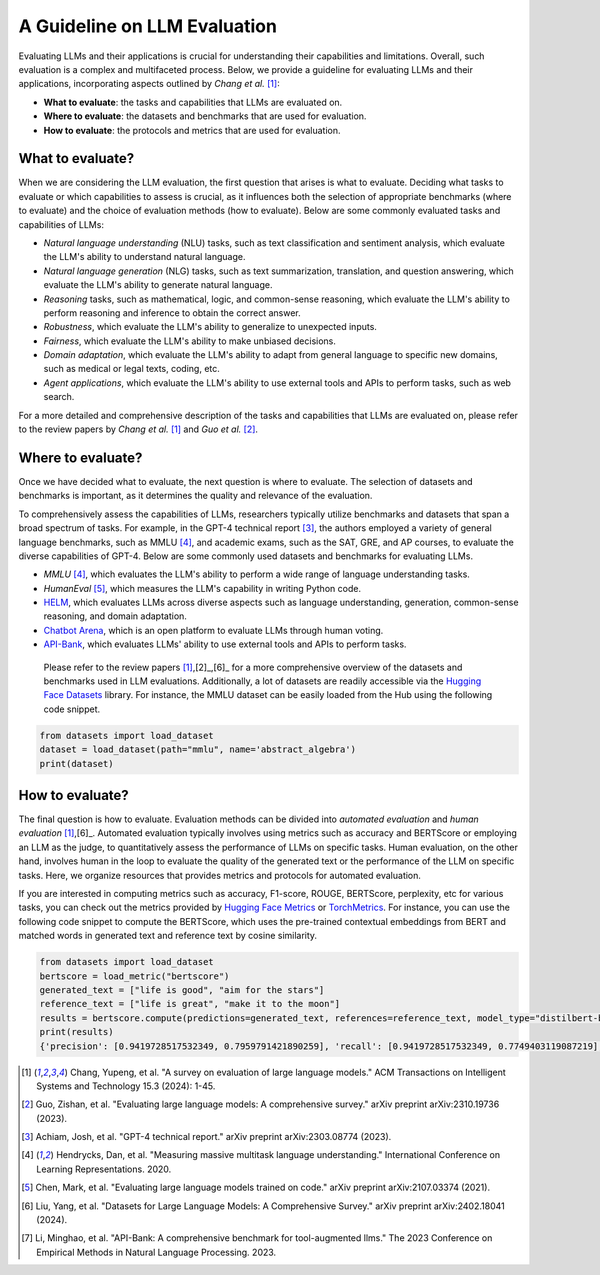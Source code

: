 A Guideline on LLM Evaluation
============

Evaluating LLMs and their applications is crucial for understanding their capabilities and limitations. Overall, such evaluation is a complex and multifaceted process. Below, we provide a guideline for evaluating LLMs and their applications, incorporating aspects outlined by *Chang et al.* [1]_:

* **What to evaluate**: the tasks and capabilities that LLMs are evaluated on.
* **Where to evaluate**: the datasets and benchmarks that are used for evaluation.
* **How to evaluate**: the protocols and metrics that are used for evaluation.


What to evaluate?
------------------------------------------
When we are considering the LLM evaluation, the first question that arises is what to evaluate. Deciding what tasks to evaluate or which capabilities to assess is crucial, as it influences both the selection of appropriate benchmarks (where to evaluate) and the choice of evaluation methods (how to evaluate). Below are some commonly evaluated tasks and capabilities of LLMs:

* *Natural language understanding* (NLU) tasks, such as text classification and sentiment analysis, which evaluate the LLM's ability to understand natural language.
* *Natural language generation* (NLG) tasks, such as text summarization, translation, and question answering, which evaluate the LLM's ability to generate natural language.
* *Reasoning* tasks, such as mathematical, logic, and common-sense reasoning, which evaluate the LLM's ability to perform reasoning and inference to obtain the correct answer.
* *Robustness*, which evaluate the LLM's ability to generalize to unexpected inputs.
* *Fairness*, which evaluate the LLM's ability to make unbiased decisions.
* *Domain adaptation*, which evaluate the LLM's ability to adapt from general language to specific new domains, such as medical or legal texts, coding, etc.
* *Agent applications*, which evaluate the LLM's ability to use external tools and APIs to perform tasks, such as web search.

For a more detailed and comprehensive description of the tasks and capabilities that LLMs are evaluated on, please refer to the review papers by *Chang et al.* [1]_ and *Guo et al.* [2]_.

Where to evaluate?
------------------------------------------
Once we have decided what to evaluate, the next question is where to evaluate. The selection of datasets and benchmarks is important, as it determines the quality and relevance of the evaluation.

To comprehensively assess the capabilities of LLMs, researchers typically utilize benchmarks and datasets that span a broad spectrum of tasks. For example, in the GPT-4 technical report [3]_, the authors employed a variety of general language benchmarks, such as MMLU [4]_, and academic exams, such as the SAT, GRE, and AP courses, to evaluate the diverse capabilities of GPT-4. Below are some commonly used datasets and benchmarks for evaluating LLMs.

* *MMLU* [4]_, which evaluates the LLM's ability to perform a wide range of language understanding tasks.
* *HumanEval* [5]_, which measures the LLM's capability in writing Python code.
* `HELM <https://crfm.stanford.edu/helm/>`_, which evaluates LLMs across diverse aspects such as language understanding, generation, common-sense reasoning, and domain adaptation.
* `Chatbot Arena <https://arena.lmsys.org/>`_, which is an open platform to evaluate LLMs through human voting.
* `API-Bank <https://github.com/AlibabaResearch/DAMO-ConvAI/tree/main/api-bank>`_, which evaluates LLMs' ability to use external tools and APIs to perform tasks.

 Please refer to the review papers [1]_,[2]_,[6]_ for a more comprehensive overview of the datasets and benchmarks used in LLM evaluations. Additionally, a lot of datasets are readily accessible via the `Hugging Face Datasets <https://huggingface.co/datasets>`_ library. For instance, the MMLU dataset can be easily loaded from the Hub using the following code snippet.

.. code-block:: python

    from datasets import load_dataset
    dataset = load_dataset(path="mmlu", name='abstract_algebra')
    print(dataset)

How to evaluate?
------------------------------------------

The final question is how to evaluate. Evaluation methods can be divided into *automated evaluation* and *human evaluation* [1]_,[6]_. Automated evaluation typically involves using metrics such as accuracy and BERTScore or employing an LLM as the judge, to quantitatively assess the performance of LLMs on specific tasks. Human evaluation, on the other hand, involves human in the loop to evaluate the quality of the generated text or the performance of the LLM on specific tasks. Here, we organize resources that provides metrics and protocols for automated evaluation.

If you are interested in computing metrics such as accuracy, F1-score, ROUGE, BERTScore, perplexity, etc for various tasks, you can check out the metrics provided by `Hugging Face Metrics <https://huggingface.co/metrics>`_ or `TorchMetrics <https://lightning.ai/docs/torchmetrics>`_. For instance, you can use the following code snippet to compute the BERTScore, which uses the pre-trained contextual embeddings from BERT and matched words in generated text and reference text by cosine similarity.

.. code-block:: python

    from datasets import load_dataset
    bertscore = load_metric("bertscore")
    generated_text = ["life is good", "aim for the stars"]
    reference_text = ["life is great", "make it to the moon"]
    results = bertscore.compute(predictions=generated_text, references=reference_text, model_type="distilbert-base-uncased")
    print(results)
    {'precision': [0.9419728517532349, 0.7959791421890259], 'recall': [0.9419728517532349, 0.7749403119087219], 'f1': [0.9419728517532349, 0.7853187918663025], 'hashcode': 'distilbert-base-uncased_L5_no-idf_version=0.3.12(hug_trans=4.38.2)'}

.. TODO: add RAG example


.. [1] Chang, Yupeng, et al. "A survey on evaluation of large language models." ACM Transactions on Intelligent Systems and Technology 15.3 (2024): 1-45.
.. [2] Guo, Zishan, et al. "Evaluating large language models: A comprehensive survey." arXiv preprint arXiv:2310.19736 (2023).
.. [3] Achiam, Josh, et al. "GPT-4 technical report." arXiv preprint arXiv:2303.08774 (2023).
.. [4] Hendrycks, Dan, et al. "Measuring massive multitask language understanding." International Conference on Learning Representations. 2020.
.. [5] Chen, Mark, et al. "Evaluating large language models trained on code." arXiv preprint arXiv:2107.03374 (2021).
.. [6] Liu, Yang, et al. "Datasets for Large Language Models: A Comprehensive Survey." arXiv preprint arXiv:2402.18041 (2024).
.. [7] Li, Minghao, et al. "API-Bank: A comprehensive benchmark for tool-augmented llms." The 2023 Conference on Empirical Methods in Natural Language Processing. 2023.
